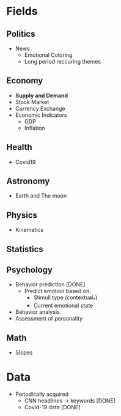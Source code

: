 #+AUTHOR: Daniel Rosel
* Fields
** Politics
+ News
  - Emotional Coloring
  - Long period reccuring themes
** Economy
+ *Supply and Demand*
+ Stock Market
+ Currency Exchange
+ Economic Indicators
  - GDP
  - Inflation
** Health
+ Covid19
** Astronomy
+ Earth and The moon
** Physics
+ Kinematics
** Statistics
** Psychology
+ Behavior prediction [DONE]
  + Predict emotion based on:
    - Stimuli type (contextual_*)
    - Current emotional state
+ Behavior analysis
+ Assessment of personality
** Math
+ Slopes
* Data
+ Periodically acquired
  - CNN headlines \to keywords [DONE]
  - Covid-19 data [DONE]
